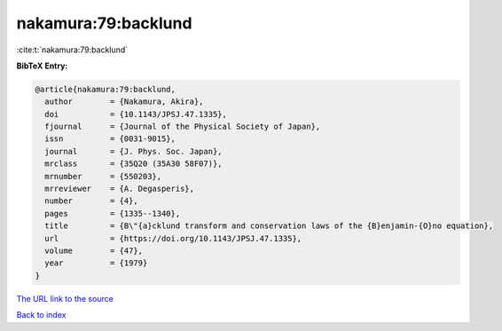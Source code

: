 nakamura:79:backlund
====================

:cite:t:`nakamura:79:backlund`

**BibTeX Entry:**

.. code-block:: bibtex

   @article{nakamura:79:backlund,
     author        = {Nakamura, Akira},
     doi           = {10.1143/JPSJ.47.1335},
     fjournal      = {Journal of the Physical Society of Japan},
     issn          = {0031-9015},
     journal       = {J. Phys. Soc. Japan},
     mrclass       = {35Q20 (35A30 58F07)},
     mrnumber      = {550203},
     mrreviewer    = {A. Degasperis},
     number        = {4},
     pages         = {1335--1340},
     title         = {B\"{a}cklund transform and conservation laws of the {B}enjamin-{O}no equation},
     url           = {https://doi.org/10.1143/JPSJ.47.1335},
     volume        = {47},
     year          = {1979}
   }

`The URL link to the source <https://doi.org/10.1143/JPSJ.47.1335>`__


`Back to index <../By-Cite-Keys.html>`__
